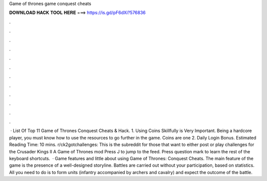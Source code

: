 Game of thrones game conquest cheats

𝐃𝐎𝐖𝐍𝐋𝐎𝐀𝐃 𝐇𝐀𝐂𝐊 𝐓𝐎𝐎𝐋 𝐇𝐄𝐑𝐄 ===> https://is.gd/pF6dXi?576836

.

.

.

.

.

.

.

.

.

.

.

.

 · List Of Top 11 Game of Thrones Conquest Cheats & Hack. 1. Using Coins Skillfully is Very Important. Being a hardcore player, you must know how to use the resources to go further in the game. Coins are one 2. Daily Login Bonus. Estimated Reading Time: 10 mins. r/ck2gotchallenges: This is the subreddit for those that want to either post or play challenges for the Crusader Kings II A Game of Thrones mod Press J to jump to the feed. Press question mark to learn the rest of the keyboard shortcuts.  · Game features and little about using Game of Thrones: Conquest Cheats. The main feature of the game is the presence of a well-designed storyline. Battles are carried out without your participation, based on statistics. All you need to do is to form units (infantry accompanied by archers and cavalry) and expect the outcome of the battle.